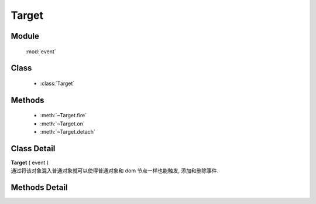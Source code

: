 ﻿.. currentmodule:: event

Target
=================================

Module
-----------------------------------------------

  :mod:`event`

Class
-----------------------------------------------

  * :class:`Target`


Methods
-----------------------------------------------

  * :meth:`~Target.fire`
  * :meth:`~Target.on`
  * :meth:`~Target.detach`

Class Detail
-----------------------------------------------

.. class:: Target

    | **Target** ( event )
    | 通过将该对象混入普通对象就可以使得普通对象和 dom 节点一样也能触发, 添加和删除事件.

Methods Detail
-----------------------------------------------

.. method:: Target.fire

    | **fire** ( type , eventData)
    | 触发绑定 type 类型的事件处理器, 并给触发的事件处理器的事件对象参数中混入数据 eventData

    :param string type: 要触发的自定义事件名称
    :param object eventData: 要混入触发事件对象的数据对象
    :returns: 如果其中一个事件处理器返回 false , 则返回 false, 否则返回最后一个事件处理器的返回值

.. method:: Target.on
    
    | **on** ( type , fn [ , scope ] )
    | 绑定事件处理器, 可参考 :func:`Event.on`

.. method:: Target.detach

    | **detach** ( type  [ , fn , scope ] )
    | 解除绑定的事件处理器, 可参考 :func:`Event.detach`
        

    .. code-block:: javascript

        var S = KISSY;

        // 定义 Dog 类
        function Dog(name) {
            this.name = name;
        }

        // 让 Dog 成为事件目标
        S.augment(Dog, S.EventTarget);

        // 给 Dog 添加 run 方法
        S.augment(Dog, {
           run: function() {
               // 触发 running 事件
               this.fire('running', {speed: '80km/h'});
           }
        });

        var dog = new Dog('Lady Gogo');

        // 添加监听函数
        dog.on('running', function(ev) {
            // 注意 ev 的参数传递大使身份
            alert(this.name + ' is running now. Its speed is ' + ev.speed);
        });

        // 让可爱的小狗跑起来吧
        dog.run();
